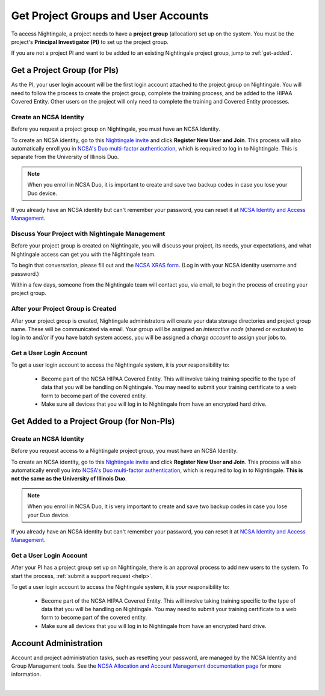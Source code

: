 .. _allocations:

Get Project Groups and User Accounts
======================================

To access Nightingale, a project needs to have a **project group** (allocation) set up on the system. 
You must be the project's **Principal Investigator (PI)** to set up the project group.

If you are not a project PI and want to be added to an existing Nightingale project group, jump to :ref:`get-added`.

Get a Project Group (for PIs)
--------------------------------

As the PI, your user login account will be the first login account attached to the project group on Nightingale. You will need to follow the process to create the project group, complete the training process, and be added to the HIPAA Covered Entity. Other users on the project will only need to complete the training and Covered Entity processes.

Create an NCSA Identity
~~~~~~~~~~~~~~~~~~~~~~~~~~

Before you request a project group on Nightingale, you must have an NCSA Identity. 

To create an NCSA identity, go to this `Nightingale invite <https://go.ncsa.illinois.edu/ngale_identity>`_ and click **Register New User and Join**.  
This process will also automatically enroll you in `NCSA's Duo multi-factor authentication <https://go.ncsa.illinois.edu/2fa>`_, which is required to log in to Nightingale. This is separate from the University of Illinois Duo. 

.. note::
   When you enroll in NCSA Duo, it is important to create and save two backup codes in case you lose your Duo device.  
   
If you already have an NCSA identity but can't remember your password, you can reset it at `NCSA Identity and Access Management <https://identity.ncsa.illinois.edu/>`_.

Discuss Your Project with Nightingale Management
~~~~~~~~~~~~~~~~~~~~~~~~~~~~~~~~~~~~~~~~~~~~~~~~~~

Before your project group is created on Nightingale, you will discuss your project, its needs, your expectations, and what Nightingale access can get you with the Nightingale team. 

To begin that conversation, please fill out and the `NCSA XRAS form <https://xras-submit.ncsa.illinois.edu/opportunities/531957/requests/new>`_. (Log in with your NCSA identity username and password.) 

Within a few days, someone from the Nightingale team will contact you, via email, to begin the process of creating your project group.  

After your Project Group is Created
~~~~~~~~~~~~~~~~~~~~~~~~~~~~~~~~~~~~~~

After your project group is created, Nightingale administrators will create your data storage directories and project group name. These will be communicated via email. Your group will be assigned an *interactive node* (shared or exclusive) to log in to and/or if you have batch system access, you will be assigned a *charge account* to assign your jobs to.  

Get a User Login Account
~~~~~~~~~~~~~~~~~~~~~~~~~~~

To get a user login account to access the Nightingale system, it is *your* responsibility to:

  - Become part of the NCSA HIPAA Covered Entity. This will involve taking training specific to the type of data that you will be handling on Nightingale. You may need to submit your training certificate to a web form to become part of the covered entity.

  - Make sure all devices that you will log in to Nightingale from have an encrypted hard drive.

.. _get-added:

Get Added to a Project Group (for Non-PIs)
---------------------------------------------

Create an NCSA Identity
~~~~~~~~~~~~~~~~~~~~~~~~~

Before you request access to a Nightingale project group, you must have an NCSA Identity. 

To create an NCSA identity, go to this `Nightingale invite <https://go.ncsa.illinois.edu/ngale_identity>`_ and click **Register New User and Join**.  
This process will also automatically enroll you into `NCSA's Duo multi-factor authentication <https://go.ncsa.illinois.edu/2fa>`_, which is required to log in to Nightingale. **This is not the same as the University of Illinois Duo**. 

.. note::
   When you enroll in NCSA Duo, it is very important to create and save two backup codes in case you lose your Duo device.  
   
If you already have an NCSA identity but can't remember your password, you can reset it at `NCSA Identity and Access Management <https://identity.ncsa.illinois.edu/>`_.

Get a User Login Account
~~~~~~~~~~~~~~~~~~~~~~~~~~~

After your PI has a project group set up on Nightingale, there is an approval process to add new users to the system. To start the process, :ref:`submit a support request <help>`.

To get a user login account to access the Nightingale system, it is *your* responsibility to:

  - Become part of the NCSA HIPAA Covered Entity. This will involve taking training specific to the type of data that you will be handling on Nightingale. You may need to submit your training certificate to a web form to become part of the covered entity.

  - Make sure all devices that you will log in to Nightingale from have an encrypted hard drive.

Account Administration
------------------------

Account and project administration tasks, such as resetting your password, are managed by the NCSA Identity and Group Management tools. 
See the `NCSA Allocation and Account Management documentation page <https://wiki.ncsa.illinois.edu/display/USSPPRT/NCSA+Allocation+and+Account+Management>`_ for more information.

|
